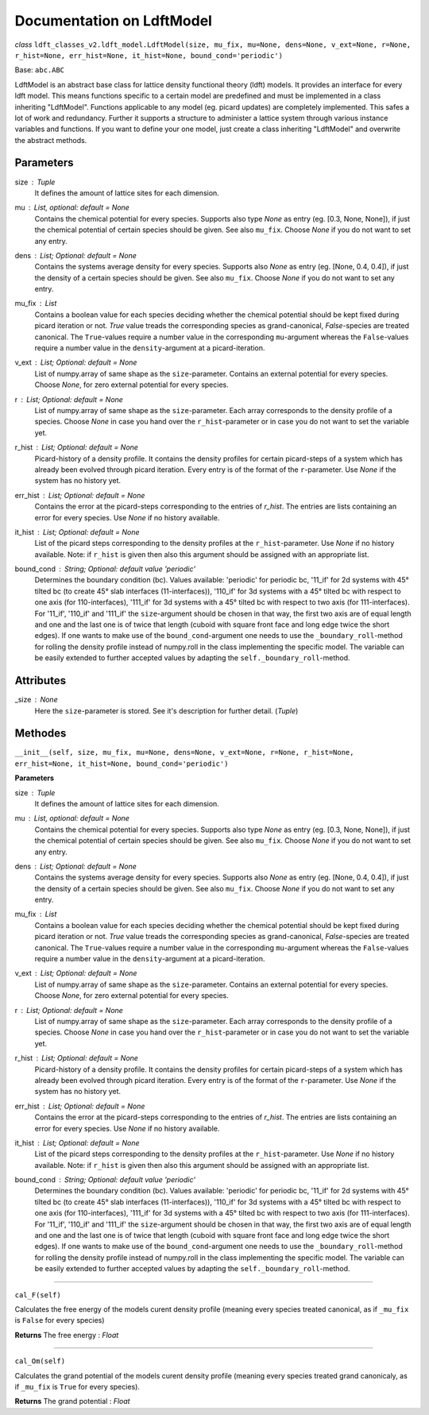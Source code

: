 Documentation on LdftModel
==========================

*class* ``ldft_classes_v2.ldft_model.LdftModel(size, mu_fix, mu=None, dens=None, v_ext=None, r=None, r_hist=None, err_hist=None, it_hist=None, bound_cond='periodic')``

Base: ``abc.ABC``

LdftModel is an abstract base class for lattice density functional
theory (ldft) models. It provides an interface for every ldft model.
This means functions specific to a certain model are predefined and
must be implemented in a class inheriting "LdftModel". Functions
applicable to any model (eg. picard updates) are completely
implemented. This safes a lot of work and redundancy.
Further it supports a structure to administer a lattice system
through various instance variables and functions. If you want to
define your one model, just create a class inheriting "LdftModel"
and overwrite the abstract methods.

Parameters
----------
size : `Tuple`
    It defines the amount of lattice sites for each dimension.
mu : `List`, optional: default = `None`
    Contains the chemical potential for every species. Supports also
    type `None` as entry (eg. [0.3, None, None]), if just the
    chemical potential of certain species should be given. See also
    ``mu_fix``. Choose `None` if you do not want to set any entry.
dens : `List`; Optional: default = `None`
    Contains the systems average density for every species. Supports
    also `None` as entry (eg. [None, 0.4, 0.4]), if just the
    density of a certain species should be given. See also
    ``mu_fix``. Choose `None` if you do not want to set any entry.
mu_fix : `List`
    Contains a boolean value for each species deciding whether the
    chemical potential should be kept fixed during picard iteration
    or not. `True` value treads the corresponding species as
    grand-canonical, `False`-species are treated canonical. The
    ``True``-values require a number value in the corresponding
    ``mu``-argument whereas the ``False``-values require a number
    value in the ``density``-argument at a picard-iteration.
v_ext : `List`; Optional: default = `None`
    List of numpy.array of same shape as the ``size``-parameter.
    Contains an external potential for every species. Choose `None`,
    for zero external potential for every species.
r : `List`; Optional: default = `None`
    List of numpy.array of same shape as the ``size``-parameter. Each
    array corresponds to the density profile of a species. Choose
    `None` in case you hand over the ``r_hist``-parameter or in case
    you do not want to set the variable yet.
r_hist : `List`; Optional: default = `None`
    Picard-history of a density profile. It contains the density
    profiles for certain picard-steps of a system which has already
    been evolved through picard iteration. Every entry is of the
    format of the ``r``-parameter. Use `None` if the system has no
    history yet.
err_hist : `List`;  Optional: default = `None`
    Contains the error at the picard-steps corresponding to the
    entries of `r_hist`. The entries are lists containing an error
    for every species. Use `None` if no history available.
it_hist : `List`; Optional: default = `None`
    List of the picard steps corresponding to the density profiles at
    the ``r_hist``-parameter. Use `None` if no history available.
    Note: if ``r_hist`` is given then also this argument should be
    assigned with an appropriate list.
bound_cond : `String`; Optional: default value 'periodic'
    Determines the boundary condition (bc). Values available:
    'periodic' for periodic bc, '11_if' for 2d systems with 45°
    tilted bc (to create 45° slab interfaces (11-interfaces)),
    '110_if' for 3d systems with a 45° tilted bc with respect to one
    axis (for 110-interfaces), '111_if' for 3d systems with a 45°
    tilted bc with respect to two axis (for 111-interfaces). For
    '11_if', '110_if' and '111_if' the ``size``-argument should be
    chosen in that way, the first two axis are of equal length and
    one and the last one is of twice that length (cuboid with square
    front face and long edge twice the short edges). If one wants to
    make use of the ``bound_cond``-argument one needs to use the
    ``_boundary_roll``-method for rolling the density profile
    instead of numpy.roll in the class implementing the specific
    model. The variable can be easily extended to further accepted
    values by adapting the ``self._boundary_roll``-method.
    
Attributes
----------
_size : `None`
    Here the ``size``-parameter is stored. See it's description for
    further detail. (`Tuple`)
    
Methodes
--------
``__init__(self, size, mu_fix, mu=None, dens=None, v_ext=None, r=None, r_hist=None, err_hist=None, it_hist=None, bound_cond='periodic')``

**Parameters**

size : `Tuple`
    It defines the amount of lattice sites for each dimension.
mu : `List`, optional: default = `None`
    Contains the chemical potential for every species. Supports also
    type `None` as entry (eg. [0.3, None, None]), if just the
    chemical potential of certain species should be given. See also
    ``mu_fix``. Choose `None` if you do not want to set any entry.
dens : `List`; Optional: default = `None`
    Contains the systems average density for every species. Supports
    also `None` as entry (eg. [None, 0.4, 0.4]), if just the
    density of a certain species should be given. See also
    ``mu_fix``. Choose `None` if you do not want to set any entry.
mu_fix : `List`
    Contains a boolean value for each species deciding whether the
    chemical potential should be kept fixed during picard iteration
    or not. `True` value treads the corresponding species as
    grand-canonical, `False`-species are treated canonical. The
    ``True``-values require a number value in the corresponding
    ``mu``-argument whereas the ``False``-values require a number
    value in the ``density``-argument at a picard-iteration.
v_ext : `List`; Optional: default = `None`
    List of numpy.array of same shape as the ``size``-parameter.
    Contains an external potential for every species. Choose `None`,
    for zero external potential for every species.
r : `List`; Optional: default = `None`
    List of numpy.array of same shape as the ``size``-parameter. Each
    array corresponds to the density profile of a species. Choose
    `None` in case you hand over the ``r_hist``-parameter or in case
    you do not want to set the variable yet.
r_hist : `List`; Optional: default = `None`
    Picard-history of a density profile. It contains the density
    profiles for certain picard-steps of a system which has already
    been evolved through picard iteration. Every entry is of the
    format of the ``r``-parameter. Use `None` if the system has no
    history yet.
err_hist : `List`;  Optional: default = `None`
    Contains the error at the picard-steps corresponding to the
    entries of `r_hist`. The entries are lists containing an error
    for every species. Use `None` if no history available.
it_hist : `List`; Optional: default = `None`
    List of the picard steps corresponding to the density profiles at
    the ``r_hist``-parameter. Use `None` if no history available.
    Note: if ``r_hist`` is given then also this argument should be
    assigned with an appropriate list.
bound_cond : `String`; Optional: default value 'periodic'
    Determines the boundary condition (bc). Values available:
    'periodic' for periodic bc, '11_if' for 2d systems with 45°
    tilted bc (to create 45° slab interfaces (11-interfaces)),
    '110_if' for 3d systems with a 45° tilted bc with respect to one
    axis (for 110-interfaces), '111_if' for 3d systems with a 45°
    tilted bc with respect to two axis (for 111-interfaces). For
    '11_if', '110_if' and '111_if' the ``size``-argument should be
    chosen in that way, the first two axis are of equal length and
    one and the last one is of twice that length (cuboid with square
    front face and long edge twice the short edges). If one wants to
    make use of the ``bound_cond``-argument one needs to use the
    ``_boundary_roll``-method for rolling the density profile
    instead of numpy.roll in the class implementing the specific
    model. The variable can be easily extended to further accepted
    values by adapting the ``self._boundary_roll``-method.

----

``cal_F(self)``

Calculates the free energy of the models curent density
profile (meaning every species treated canonical, as if
``_mu_fix`` is ``False`` for every species)

**Returns**
The free energy : `Float`

----

``cal_Om(self)``

Calculates the grand potential of the models curent density
profile (meaning every species treated grand canonicaly, as if
``_mu_fix`` is ``True`` for every species).

**Returns**
The grand potential : `Float`
